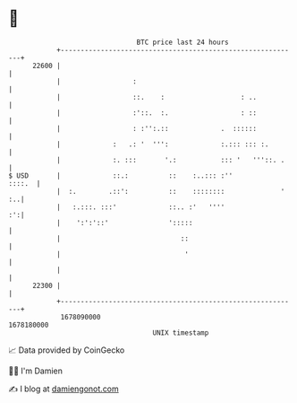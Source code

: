 * 👋

#+begin_example
                                   BTC price last 24 hours                    
               +------------------------------------------------------------+ 
         22600 |                                                            | 
               |                  :                                         | 
               |                  ::.    :                   : ..           | 
               |                  :'::.  :.                  : ::           | 
               |                  : :'':.::             .  ::::::           | 
               |             :   .: '  ''':             :.::: ::: :.        | 
               |             :. :::       '.:           ::: '   '''::. .    | 
   $ USD       |             ::.:          ::    :..::: :''          ::::.  | 
               |  :.        .::':          ::    ::::::::              ' :..| 
               |   :.:::. :::'             ::.. :'   ''''                :':| 
               |    ':':'::'               ':::::                           | 
               |                              ::                            | 
               |                               '                            | 
               |                                                            | 
         22300 |                                                            | 
               +------------------------------------------------------------+ 
                1678090000                                        1678180000  
                                       UNIX timestamp                         
#+end_example
📈 Data provided by CoinGecko

🧑‍💻 I'm Damien

✍️ I blog at [[https://www.damiengonot.com][damiengonot.com]]
